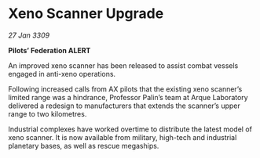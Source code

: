 * Xeno Scanner Upgrade

/27 Jan 3309/

*Pilots’ Federation ALERT* 

An improved xeno scanner has been released to assist combat vessels engaged in anti-xeno operations. 

Following increased calls from AX pilots that the existing xeno scanner’s limited range was a hindrance, Professor Palin’s team at Arque Laboratory delivered a redesign to manufacturers that extends the scanner’s upper range to two kilometres.  

Industrial complexes have worked overtime to distribute the latest model of xeno scanner. It is now available from military, high-tech and industrial planetary bases, as well as rescue megaships.